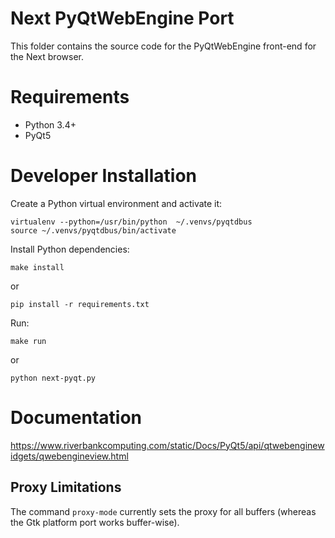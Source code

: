 * Next PyQtWebEngine Port

This folder contains the source code for the PyQtWebEngine front-end
for the Next browser.

* Requirements

+ Python 3.4+
+ PyQt5

* Developer Installation

Create a Python virtual environment and activate it:
: virtualenv --python=/usr/bin/python  ~/.venvs/pyqtdbus
: source ~/.venvs/pyqtdbus/bin/activate

Install Python dependencies:

: make install
or
: pip install -r requirements.txt

Run:

: make run
or
: python next-pyqt.py
* Documentation

https://www.riverbankcomputing.com/static/Docs/PyQt5/api/qtwebenginewidgets/qwebengineview.html

** Proxy Limitations

The  command =proxy-mode=  currently sets  the proxy  for all  buffers
(whereas the Gtk platform port works buffer-wise).
